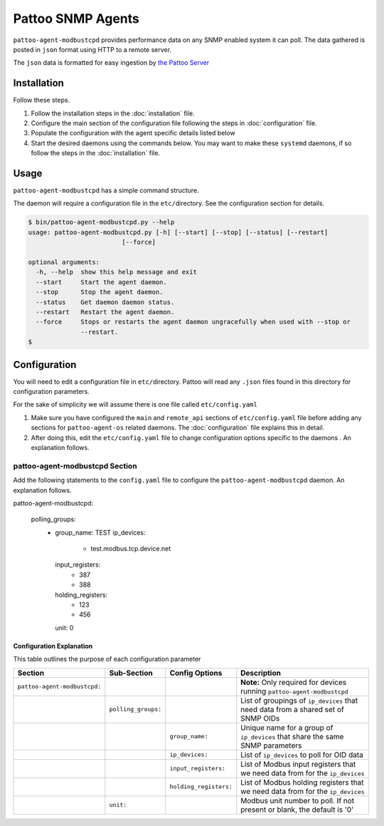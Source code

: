
Pattoo SNMP Agents
==================

``pattoo-agent-modbustcpd`` provides performance data on any SNMP enabled system it can poll. The data gathered is posted in ``json`` format using HTTP to a remote server.

The ``json`` data is formatted for easy ingestion by `the Pattoo Server <https://pattoo.readthedocs.io/>`_

Installation
------------

Follow these steps.


#. Follow the installation steps in the :doc:`installation` file.
#. Configure the main section of the configuration file following the steps in :doc:`configuration` file.
#. Populate the configuration with the agent specific details listed below
#. Start the desired daemons using the commands below. You may want to make these ``systemd`` daemons, if so follow the steps in the :doc:`installation` file.

Usage
-----

``pattoo-agent-modbustcpd`` has a simple command structure.

The daemon will require a configuration file in the ``etc/``\ directory. See the configuration section for details.

.. code-block:: bash

   $ bin/pattoo-agent-modbustcpd.py --help
   usage: pattoo-agent-modbustcpd.py [-h] [--start] [--stop] [--status] [--restart]
                            [--force]

   optional arguments:
     -h, --help  show this help message and exit
     --start     Start the agent daemon.
     --stop      Stop the agent daemon.
     --status    Get daemon daemon status.
     --restart   Restart the agent daemon.
     --force     Stops or restarts the agent daemon ungracefully when used with --stop or
                 --restart.
   $

Configuration
-------------

You will need to edit a configuration file in ``etc/``\ directory. Pattoo will read any ``.json`` files found in this directory for configuration parameters.

For the sake of simplicity we will assume there is one file called ``etc/config.yaml``


#. Make sure you have configured the ``main`` and ``remote_api`` sections of ``etc/config.yaml`` file before adding any sections for ``pattoo-agent-os`` related daemons. The :doc:`configuration` file explains this in detail.
#. After doing this, edit the ``etc/config.yaml`` file to change configuration options specific to the daemons . An explanation follows.

pattoo-agent-modbustcpd Section
^^^^^^^^^^^^^^^^^^^^^^^^^^^^^^^

Add the following statements to the ``config.yaml`` file to configure the  ``pattoo-agent-modbustcpd`` daemon. An explanation follows.

.. code-block:: yaml

pattoo-agent-modbustcpd:

  polling_groups:
    - group_name: TEST
      ip_devices:
        - test.modbus.tcp.device.net
      input_registers:
        - 387
        - 388
      holding_registers:
        - 123
        - 456
      unit: 0

Configuration Explanation
~~~~~~~~~~~~~~~~~~~~~~~~~

This table outlines the purpose of each configuration parameter

.. list-table::
   :header-rows: 1

   * - Section
     - Sub-Section
     - Config Options
     - Description
   * - ``pattoo-agent-modbustcpd:``
     -
     -
     - **Note:** Only required for devices running ``pattoo-agent-modbustcpd``
   * -
     - ``polling_groups:``
     -
     - List of groupings of ``ip_devices`` that need data from a shared set of SNMP OIDs
   * -
     -
     - ``group_name:``
     - Unique name for a group of ``ip_devices`` that share the same SNMP parameters
   * -
     -
     - ``ip_devices:``
     - List of ``ip_devices`` to poll for OID data
   * -
     -
     - ``input_registers:``
     - List of Modbus input registers that we need data from for the ``ip_devices``
   * -
     -
     - ``holding_registers:``
     - List of Modbus holding registers that we need data from for the ``ip_devices``
   * -
     - ``unit:``
     -
     - Modbus unit number to poll. If not present or blank, the default is '0'
